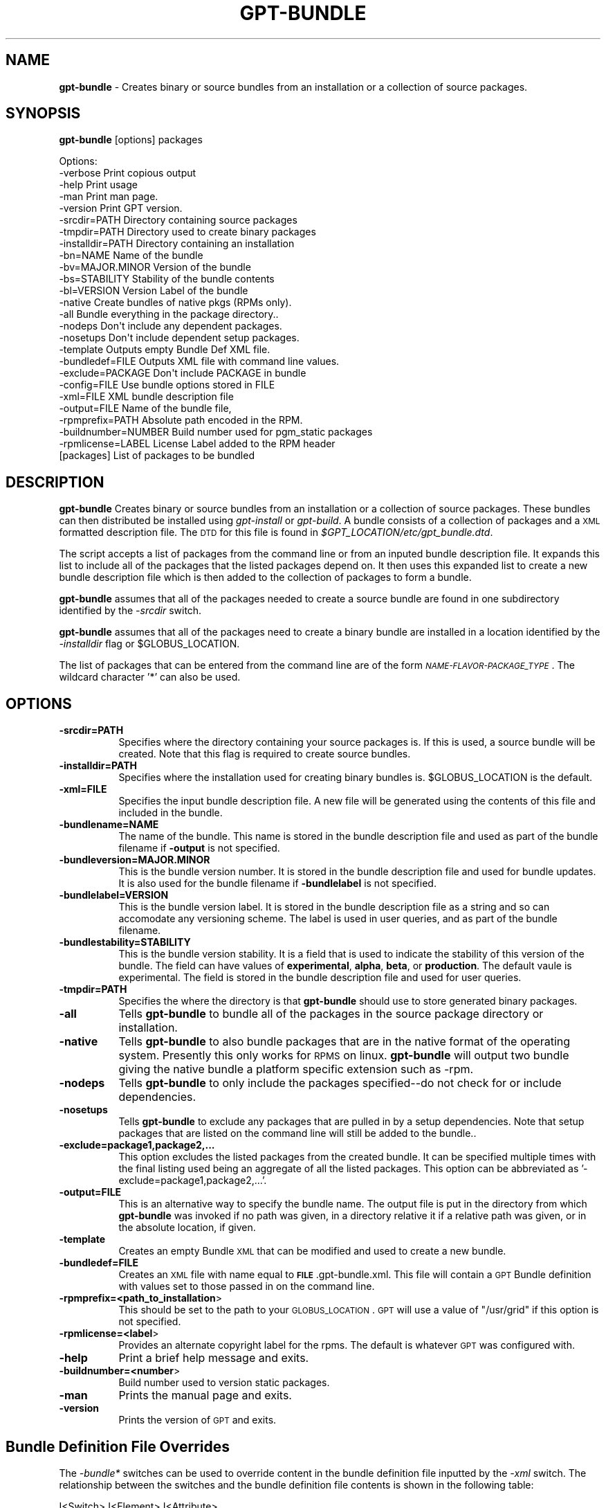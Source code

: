 .\" Automatically generated by Pod::Man 2.1801 (Pod::Simple 3.09)
.\"
.\" Standard preamble:
.\" ========================================================================
.de Sp \" Vertical space (when we can't use .PP)
.if t .sp .5v
.if n .sp
..
.de Vb \" Begin verbatim text
.ft CW
.nf
.ne \\$1
..
.de Ve \" End verbatim text
.ft R
.fi
..
.\" Set up some character translations and predefined strings.  \*(-- will
.\" give an unbreakable dash, \*(PI will give pi, \*(L" will give a left
.\" double quote, and \*(R" will give a right double quote.  \*(C+ will
.\" give a nicer C++.  Capital omega is used to do unbreakable dashes and
.\" therefore won't be available.  \*(C` and \*(C' expand to `' in nroff,
.\" nothing in troff, for use with C<>.
.tr \(*W-
.ds C+ C\v'-.1v'\h'-1p'\s-2+\h'-1p'+\s0\v'.1v'\h'-1p'
.ie n \{\
.    ds -- \(*W-
.    ds PI pi
.    if (\n(.H=4u)&(1m=24u) .ds -- \(*W\h'-12u'\(*W\h'-12u'-\" diablo 10 pitch
.    if (\n(.H=4u)&(1m=20u) .ds -- \(*W\h'-12u'\(*W\h'-8u'-\"  diablo 12 pitch
.    ds L" ""
.    ds R" ""
.    ds C` ""
.    ds C' ""
'br\}
.el\{\
.    ds -- \|\(em\|
.    ds PI \(*p
.    ds L" ``
.    ds R" ''
'br\}
.\"
.\" Escape single quotes in literal strings from groff's Unicode transform.
.ie \n(.g .ds Aq \(aq
.el       .ds Aq '
.\"
.\" If the F register is turned on, we'll generate index entries on stderr for
.\" titles (.TH), headers (.SH), subsections (.SS), items (.Ip), and index
.\" entries marked with X<> in POD.  Of course, you'll have to process the
.\" output yourself in some meaningful fashion.
.ie \nF \{\
.    de IX
.    tm Index:\\$1\t\\n%\t"\\$2"
..
.    nr % 0
.    rr F
.\}
.el \{\
.    de IX
..
.\}
.\"
.\" Accent mark definitions (@(#)ms.acc 1.5 88/02/08 SMI; from UCB 4.2).
.\" Fear.  Run.  Save yourself.  No user-serviceable parts.
.    \" fudge factors for nroff and troff
.if n \{\
.    ds #H 0
.    ds #V .8m
.    ds #F .3m
.    ds #[ \f1
.    ds #] \fP
.\}
.if t \{\
.    ds #H ((1u-(\\\\n(.fu%2u))*.13m)
.    ds #V .6m
.    ds #F 0
.    ds #[ \&
.    ds #] \&
.\}
.    \" simple accents for nroff and troff
.if n \{\
.    ds ' \&
.    ds ` \&
.    ds ^ \&
.    ds , \&
.    ds ~ ~
.    ds /
.\}
.if t \{\
.    ds ' \\k:\h'-(\\n(.wu*8/10-\*(#H)'\'\h"|\\n:u"
.    ds ` \\k:\h'-(\\n(.wu*8/10-\*(#H)'\`\h'|\\n:u'
.    ds ^ \\k:\h'-(\\n(.wu*10/11-\*(#H)'^\h'|\\n:u'
.    ds , \\k:\h'-(\\n(.wu*8/10)',\h'|\\n:u'
.    ds ~ \\k:\h'-(\\n(.wu-\*(#H-.1m)'~\h'|\\n:u'
.    ds / \\k:\h'-(\\n(.wu*8/10-\*(#H)'\z\(sl\h'|\\n:u'
.\}
.    \" troff and (daisy-wheel) nroff accents
.ds : \\k:\h'-(\\n(.wu*8/10-\*(#H+.1m+\*(#F)'\v'-\*(#V'\z.\h'.2m+\*(#F'.\h'|\\n:u'\v'\*(#V'
.ds 8 \h'\*(#H'\(*b\h'-\*(#H'
.ds o \\k:\h'-(\\n(.wu+\w'\(de'u-\*(#H)/2u'\v'-.3n'\*(#[\z\(de\v'.3n'\h'|\\n:u'\*(#]
.ds d- \h'\*(#H'\(pd\h'-\w'~'u'\v'-.25m'\f2\(hy\fP\v'.25m'\h'-\*(#H'
.ds D- D\\k:\h'-\w'D'u'\v'-.11m'\z\(hy\v'.11m'\h'|\\n:u'
.ds th \*(#[\v'.3m'\s+1I\s-1\v'-.3m'\h'-(\w'I'u*2/3)'\s-1o\s+1\*(#]
.ds Th \*(#[\s+2I\s-2\h'-\w'I'u*3/5'\v'-.3m'o\v'.3m'\*(#]
.ds ae a\h'-(\w'a'u*4/10)'e
.ds Ae A\h'-(\w'A'u*4/10)'E
.    \" corrections for vroff
.if v .ds ~ \\k:\h'-(\\n(.wu*9/10-\*(#H)'\s-2\u~\d\s+2\h'|\\n:u'
.if v .ds ^ \\k:\h'-(\\n(.wu*10/11-\*(#H)'\v'-.4m'^\v'.4m'\h'|\\n:u'
.    \" for low resolution devices (crt and lpr)
.if \n(.H>23 .if \n(.V>19 \
\{\
.    ds : e
.    ds 8 ss
.    ds o a
.    ds d- d\h'-1'\(ga
.    ds D- D\h'-1'\(hy
.    ds th \o'bp'
.    ds Th \o'LP'
.    ds ae ae
.    ds Ae AE
.\}
.rm #[ #] #H #V #F C
.\" ========================================================================
.\"
.IX Title "GPT-BUNDLE 1"
.TH GPT-BUNDLE 1 "2006-01-11" "perl v5.10.0" "User Contributed Perl Documentation"
.\" For nroff, turn off justification.  Always turn off hyphenation; it makes
.\" way too many mistakes in technical documents.
.if n .ad l
.nh
.SH "NAME"
\&\fBgpt-bundle\fR \- Creates binary or source bundles from an installation or a collection of source packages.
.SH "SYNOPSIS"
.IX Header "SYNOPSIS"
\&\fBgpt-bundle\fR [options] packages
.PP
.Vb 1
\&  Options:
\&
\&     \-verbose                       Print copious output
\&     \-help                          Print usage
\&     \-man                           Print man page.
\&     \-version                       Print GPT version.
\&     \-srcdir=PATH                   Directory containing source packages
\&     \-tmpdir=PATH                   Directory used to create binary packages
\&     \-installdir=PATH               Directory containing an installation
\&     \-bn=NAME                       Name of the bundle
\&     \-bv=MAJOR.MINOR                Version of the bundle
\&     \-bs=STABILITY                  Stability of the bundle contents
\&     \-bl=VERSION                    Version Label of the bundle
\&     \-native                        Create bundles of native pkgs (RPMs only).
\&     \-all                           Bundle everything in the package directory..
\&     \-nodeps                        Don\*(Aqt include any dependent packages.
\&     \-nosetups                      Don\*(Aqt include dependent setup packages.
\&     \-template                      Outputs empty Bundle Def XML file. 
\&     \-bundledef=FILE                Outputs XML file with command line values. 
\&     \-exclude=PACKAGE               Don\*(Aqt include PACKAGE in bundle
\&     \-config=FILE                   Use bundle options stored in FILE
\&     \-xml=FILE                      XML bundle description file
\&     \-output=FILE                   Name of the bundle file,
\&     \-rpmprefix=PATH                Absolute path encoded in the RPM.
\&     \-buildnumber=NUMBER            Build number used for pgm_static packages
\&     \-rpmlicense=LABEL              License Label added to the RPM header
\&     [packages]                     List of packages to be bundled
.Ve
.SH "DESCRIPTION"
.IX Header "DESCRIPTION"
\&\fBgpt-bundle\fR Creates binary or source bundles from an installation or a
collection of source packages.  These bundles can then distributed be
installed using \fIgpt-install\fR or \fIgpt-build\fR. A bundle consists of a
collection of packages and a \s-1XML\s0 formatted description file. The \s-1DTD\s0
for this file is found in \fI\f(CI$GPT_LOCATION\fI/etc/gpt_bundle.dtd\fR.
.PP
The script accepts a list of packages from the command line or from an
inputed bundle description file.  It expands this list to include all
of the packages that the listed packages depend on. It then uses this
expanded list to create a new bundle description file which is then
added to the collection of packages to form a bundle.
.PP
\&\fBgpt-bundle\fR assumes that all of the packages needed to create a
source bundle are found in one subdirectory identified by the
\&\fI\-srcdir\fR switch.
.PP
\&\fBgpt-bundle\fR assumes that all of the packages need to create a binary
bundle are installed in a location identified by the \fI\-installdir\fR
flag or \f(CW$GLOBUS_LOCATION\fR.
.PP
The list of packages that can be entered from the command line are of
the form \fI\s-1NAME\-FLAVOR\-PACKAGE_TYPE\s0\fR.  The wildcard character '*' can
also be used.
.SH "OPTIONS"
.IX Header "OPTIONS"
.IP "\fB\-srcdir=PATH\fR" 8
.IX Item "-srcdir=PATH"
Specifies where the directory containing your source packages is.
If this is used, a source bundle will be created.  Note that this flag
is required to create source bundles.
.IP "\fB\-installdir=PATH\fR" 8
.IX Item "-installdir=PATH"
Specifies where the installation used for creating binary bundles is.
\&\f(CW$GLOBUS_LOCATION\fR is the default.
.IP "\fB\-xml=FILE\fR" 8
.IX Item "-xml=FILE"
Specifies the input bundle description file.  A new file will be
generated using the contents of this file and included in the bundle.
.IP "\fB\-bundlename=NAME\fR" 8
.IX Item "-bundlename=NAME"
The name of the bundle.  This name is stored in the bundle description
file and used as part of the bundle filename if \fB\-output\fR is not
specified.
.IP "\fB\-bundleversion=MAJOR.MINOR\fR" 8
.IX Item "-bundleversion=MAJOR.MINOR"
This is the bundle version number.  It is stored in the bundle
description file and used for bundle updates.  It is also used for the
bundle filename if \fB\-bundlelabel\fR is not specified.
.IP "\fB\-bundlelabel=VERSION\fR" 8
.IX Item "-bundlelabel=VERSION"
This is the bundle version label. It is stored in the bundle
description file as a string and so can accomodate any versioning
scheme.  The label is used in user queries, and as part of the bundle
filename.
.IP "\fB\-bundlestability=STABILITY\fR" 8
.IX Item "-bundlestability=STABILITY"
This is the bundle version stability.  It is a field that is used to
indicate the stability of this version of the bundle.  The field can
have values of \fBexperimental\fR, \fBalpha\fR, \fBbeta\fR, or \fBproduction\fR.  The
default vaule is experimental.  The field is stored in the bundle description
file and used for user queries.
.IP "\fB\-tmpdir=PATH\fR" 8
.IX Item "-tmpdir=PATH"
Specifies the where the directory is that \fBgpt-bundle\fR should use to
store generated binary packages.
.IP "\fB\-all\fR" 8
.IX Item "-all"
Tells \fBgpt-bundle\fR to bundle all of the packages in the source
package directory or installation.
.IP "\fB\-native\fR" 8
.IX Item "-native"
Tells \fBgpt-bundle\fR to also bundle packages that are in the native
format of the operating system.  Presently this only works for \s-1RPMS\s0 on
linux.  \fBgpt-bundle\fR will output two bundle giving the native bundle
a platform specific extension such as \-rpm.
.IP "\fB\-nodeps\fR" 8
.IX Item "-nodeps"
Tells \fBgpt-bundle\fR to only include the packages specified\*(--do not check for or
include dependencies.
.IP "\fB\-nosetups\fR" 8
.IX Item "-nosetups"
Tells \fBgpt-bundle\fR to exclude any packages that are pulled in by a
setup dependencies.  Note that setup packages that are listed on the
command line will still be added to the bundle..
.IP "\fB\-exclude=package1,package2,...\fR" 8
.IX Item "-exclude=package1,package2,..."
This option excludes the listed packages from the created bundle.  It
can be specified multiple times with the final listing used being an
aggregate of all the listed packages.  This option can be abbreviated
as '\-exclude=package1,package2,...'.
.IP "\fB\-output=FILE\fR" 8
.IX Item "-output=FILE"
This is an alternative way to specify the bundle name.  The output
file is put in the directory from which \fBgpt-bundle\fR was invoked if
no path was given, in a directory relative it if a relative path was
given, or in the absolute location, if given.
.IP "\fB\-template\fR" 8
.IX Item "-template"
Creates an empty Bundle \s-1XML\s0 that can be modified and used to create
a new bundle.
.IP "\fB\-bundledef=FILE\fR" 8
.IX Item "-bundledef=FILE"
Creates an \s-1XML\s0 file with name equal to \fB\s-1FILE\s0\fR.gpt\-bundle.xml.  This
file will contain a \s-1GPT\s0 Bundle definition with values set to those 
passed in on the command line.
.IP "\fB\-rpmprefix=<path_to_installation\fR>" 8
.IX Item "-rpmprefix=<path_to_installation>"
This should be set to the path to your \s-1GLOBUS_LOCATION\s0.  \s-1GPT\s0 will use a
value of \*(L"/usr/grid\*(R" if this option is not specified.
.IP "\fB\-rpmlicense=<label\fR>" 8
.IX Item "-rpmlicense=<label>"
Provides an alternate copyright label for the rpms. The default is
whatever \s-1GPT\s0 was configured with.
.IP "\fB\-help\fR" 8
.IX Item "-help"
Print a brief help message and exits.
.IP "\fB\-buildnumber=<number\fR>" 8
.IX Item "-buildnumber=<number>"
Build number used to version static packages.
.IP "\fB\-man\fR" 8
.IX Item "-man"
Prints the manual page and exits.
.IP "\fB\-version\fR" 8
.IX Item "-version"
Prints the version of \s-1GPT\s0 and exits.
.SH "Bundle Definition File Overrides"
.IX Header "Bundle Definition File Overrides"
The \fI\-bundle*\fR switches can be used to override content in the bundle
definition file inputted by the \fI\-xml\fR switch.  The relationship
between the switches and the bundle definition file contents is shown
in the following table:
.PP
.Vb 1
\&  I<Switch>         I<Element>         I<Attribute>
\&
\&  \-bundlename       GPTBundleData      Name
\&  \-bundleversion    BundleReleaseInfo  Major, Minor
\&  \-bundlelabel      BundleReleaseInfo  VersionLabel
\&  \-bundlestability  VersionStability   Release
.Ve
.SH "Bundle Names and Versions"
.IX Header "Bundle Names and Versions"
\&\fBgpt-bundle\fR encourages a naming convention for bundle filenames.
The convention can be overriden using the \fI\-output\fR switch.  The
convention is as follows:
.PP
.Vb 3
\&  NAME\-VERSION\-src_bundle.tar.gz for source bundles
\&  NAME\-VERSION\-ARCH\-gpt.tar.gz for gpt binary bundles. ARCH is the platform ID.
\&  NAME\-VERSION\-ARCH\-rpm.tar.gz for rpm binary bundles.
.Ve
.PP
\&\s-1NAME\s0 comes from the \fI\-bundlename\fR switch.  \s-1VERSION\s0 comes from the
\&\fI\-bundlelabel\fR switch.  If this switch is not used then \s-1VERSION\s0
comes from the \fI\-bundleversion\fR switch.
.PP
Unless overrided by the switches previously mentioned, the values for
can also be extracted from the bundle definition file inputted by the
\&\fI\-xml\fR switch.
.SH "SEE ALSO"
.IX Header "SEE ALSO"
\&\fIgpt\-build\fR\|(1) \fIgpt\-install\fR\|(1) \fIgpt\-pkg\fR\|(1)
.SH "AUTHOR"
.IX Header "AUTHOR"
Michael Bletzinger <mbletzin@ncsa.uiuc.edu>,  Eric Blau <blau@mcs.anl.gov> and Patrick Duda <pduda@ncsa.uiuc.edu>

